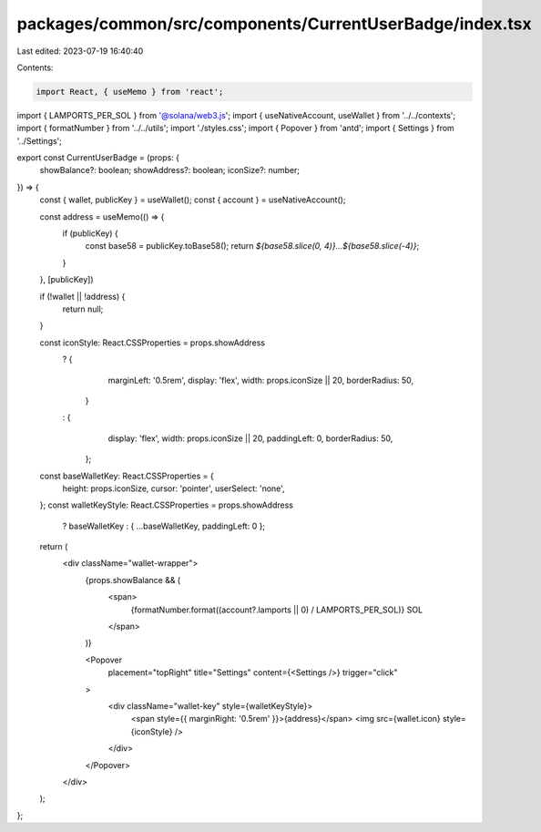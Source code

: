 packages/common/src/components/CurrentUserBadge/index.tsx
=========================================================

Last edited: 2023-07-19 16:40:40

Contents:

.. code-block:: tsx

    import React, { useMemo } from 'react';
import { LAMPORTS_PER_SOL } from '@solana/web3.js';
import { useNativeAccount, useWallet } from '../../contexts';
import { formatNumber } from '../../utils';
import './styles.css';
import { Popover } from 'antd';
import { Settings } from '../Settings';

export const CurrentUserBadge = (props: {
  showBalance?: boolean;
  showAddress?: boolean;
  iconSize?: number;
}) => {
  const { wallet, publicKey } = useWallet();
  const { account } = useNativeAccount();

  const address = useMemo(() => {
    if (publicKey) {
      const base58 = publicKey.toBase58();
      return `${base58.slice(0, 4)}...${base58.slice(-4)}`;
    }
  }, [publicKey])

  if (!wallet || !address) {
    return null;
  }

  const iconStyle: React.CSSProperties = props.showAddress
    ? {
        marginLeft: '0.5rem',
        display: 'flex',
        width: props.iconSize || 20,
        borderRadius: 50,
      }
    : {
        display: 'flex',
        width: props.iconSize || 20,
        paddingLeft: 0,
        borderRadius: 50,
      };

  const baseWalletKey: React.CSSProperties = {
    height: props.iconSize,
    cursor: 'pointer',
    userSelect: 'none',
  };
  const walletKeyStyle: React.CSSProperties = props.showAddress
    ? baseWalletKey
    : { ...baseWalletKey, paddingLeft: 0 };


  return (
    <div className="wallet-wrapper">
      {props.showBalance && (
        <span>
          {formatNumber.format((account?.lamports || 0) / LAMPORTS_PER_SOL)} SOL
        </span>
      )}

      <Popover
        placement="topRight"
        title="Settings"
        content={<Settings />}
        trigger="click"
      >
        <div className="wallet-key" style={walletKeyStyle}>
          <span style={{ marginRight: '0.5rem' }}>{address}</span>
          <img src={wallet.icon} style={iconStyle} />
        </div>
      </Popover>
    </div>
  );
};


